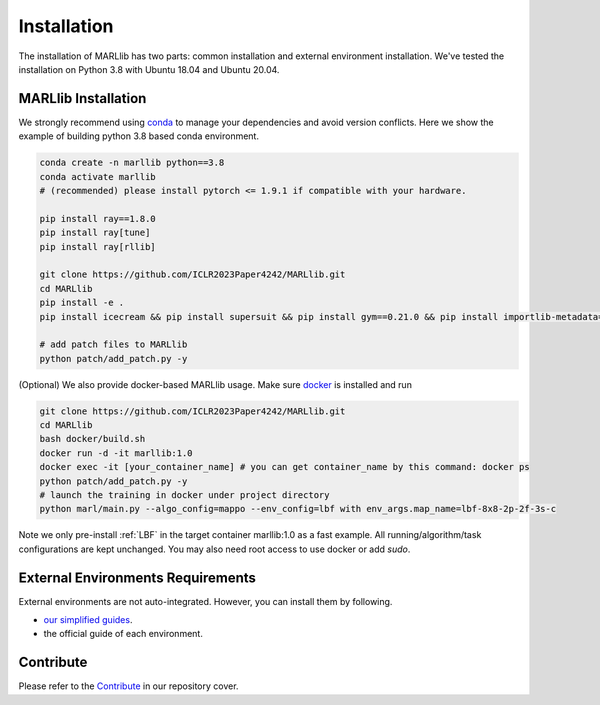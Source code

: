 .. _basic-installation:

Installation
===================

The installation of MARLlib has two parts: common installation and external environment installation.
We've tested the installation on Python 3.8 with Ubuntu 18.04 and Ubuntu 20.04.


MARLlib Installation
--------------------

We strongly recommend using `conda <https://docs.conda.io/en/latest/miniconda.html>`_ to manage your dependencies and avoid version conflicts.
Here we show the example of building python 3.8 based conda environment.

.. code-block:: shell

    conda create -n marllib python==3.8
    conda activate marllib
    # (recommended) please install pytorch <= 1.9.1 if compatible with your hardware.

    pip install ray==1.8.0
    pip install ray[tune]
    pip install ray[rllib]

    git clone https://github.com/ICLR2023Paper4242/MARLlib.git
    cd MARLlib
    pip install -e .
    pip install icecream && pip install supersuit && pip install gym==0.21.0 && pip install importlib-metadata==4.13.0

    # add patch files to MARLlib
    python patch/add_patch.py -y


(Optional) We also provide docker-based MARLlib usage. Make sure `docker <https://docs.docker.com/desktop/install/linux-install/>`_  is installed and run

.. code-block:: shell

    git clone https://github.com/ICLR2023Paper4242/MARLlib.git
    cd MARLlib
    bash docker/build.sh
    docker run -d -it marllib:1.0
    docker exec -it [your_container_name] # you can get container_name by this command: docker ps
    python patch/add_patch.py -y
    # launch the training in docker under project directory
    python marl/main.py --algo_config=mappo --env_config=lbf with env_args.map_name=lbf-8x8-2p-2f-3s-c

Note we only pre-install :ref:`LBF` in the target container marllib:1.0 as a fast example. All running/algorithm/task configurations are kept unchanged.
You may also need root access to use docker or add `sudo`.

External Environments Requirements
------------------------------------------

External environments are not auto-integrated. However, you can install them by following.

* `our simplified guides <https://iclr2023marllib.readthedocs.io/en/latest/handbook/env.html>`_.
* the official guide of each environment.


Contribute
----------------------------

Please refer to the `Contribute <https://github.com/ICLR2023Paper4242/MARLlib>`_ in our repository cover.

